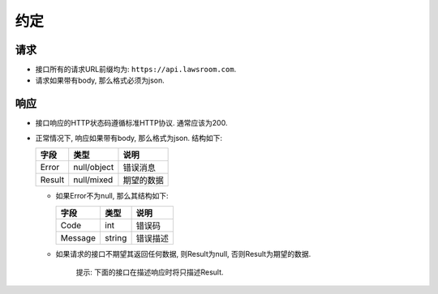 约定
----

请求
~~~~

-  接口所有的请求URL前缀均为: ``https://api.lawsroom.com``.
-  请求如果带有body, 那么格式必须为json.

响应
~~~~

-  接口响应的HTTP状态码遵循标准HTTP协议. 通常应该为200.
-  正常情况下, 响应如果带有body, 那么格式为json. 结构如下:

   +----------+---------------+--------------+
   | 字段     | 类型          | 说明         |
   +==========+===============+==============+
   | Error    | null/object   | 错误消息     |
   +----------+---------------+--------------+
   | Result   | null/mixed    | 期望的数据   |
   +----------+---------------+--------------+

   -  如果Error不为null, 那么其结构如下:

      +-----------+----------+------------+
      | 字段      | 类型     | 说明       |
      +===========+==========+============+
      | Code      | int      | 错误码     |
      +-----------+----------+------------+
      | Message   | string   | 错误描述   |
      +-----------+----------+------------+

   -  如果请求的接口不期望其返回任何数据, 则Result为null,
      否则Result为期望的数据.

       提示: 下面的接口在描述响应时将只描述Result.

